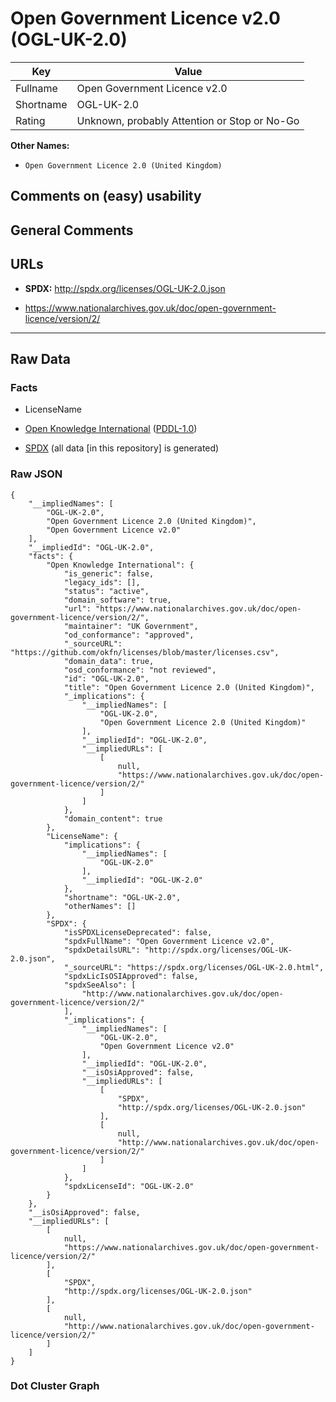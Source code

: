 * Open Government Licence v2.0 (OGL-UK-2.0)
| Key       | Value                                        |
|-----------+----------------------------------------------|
| Fullname  | Open Government Licence v2.0                 |
| Shortname | OGL-UK-2.0                                   |
| Rating    | Unknown, probably Attention or Stop or No-Go |

*Other Names:*

- =Open Government Licence 2.0 (United Kingdom)=

** Comments on (easy) usability

** General Comments

** URLs

- *SPDX:* http://spdx.org/licenses/OGL-UK-2.0.json

- https://www.nationalarchives.gov.uk/doc/open-government-licence/version/2/

--------------

** Raw Data
*** Facts

- LicenseName

- [[https://github.com/okfn/licenses/blob/master/licenses.csv][Open
  Knowledge International]]
  ([[https://opendatacommons.org/licenses/pddl/1-0/][PDDL-1.0]])

- [[https://spdx.org/licenses/OGL-UK-2.0.html][SPDX]] (all data [in this
  repository] is generated)

*** Raw JSON
#+BEGIN_EXAMPLE
  {
      "__impliedNames": [
          "OGL-UK-2.0",
          "Open Government Licence 2.0 (United Kingdom)",
          "Open Government Licence v2.0"
      ],
      "__impliedId": "OGL-UK-2.0",
      "facts": {
          "Open Knowledge International": {
              "is_generic": false,
              "legacy_ids": [],
              "status": "active",
              "domain_software": true,
              "url": "https://www.nationalarchives.gov.uk/doc/open-government-licence/version/2/",
              "maintainer": "UK Government",
              "od_conformance": "approved",
              "_sourceURL": "https://github.com/okfn/licenses/blob/master/licenses.csv",
              "domain_data": true,
              "osd_conformance": "not reviewed",
              "id": "OGL-UK-2.0",
              "title": "Open Government Licence 2.0 (United Kingdom)",
              "_implications": {
                  "__impliedNames": [
                      "OGL-UK-2.0",
                      "Open Government Licence 2.0 (United Kingdom)"
                  ],
                  "__impliedId": "OGL-UK-2.0",
                  "__impliedURLs": [
                      [
                          null,
                          "https://www.nationalarchives.gov.uk/doc/open-government-licence/version/2/"
                      ]
                  ]
              },
              "domain_content": true
          },
          "LicenseName": {
              "implications": {
                  "__impliedNames": [
                      "OGL-UK-2.0"
                  ],
                  "__impliedId": "OGL-UK-2.0"
              },
              "shortname": "OGL-UK-2.0",
              "otherNames": []
          },
          "SPDX": {
              "isSPDXLicenseDeprecated": false,
              "spdxFullName": "Open Government Licence v2.0",
              "spdxDetailsURL": "http://spdx.org/licenses/OGL-UK-2.0.json",
              "_sourceURL": "https://spdx.org/licenses/OGL-UK-2.0.html",
              "spdxLicIsOSIApproved": false,
              "spdxSeeAlso": [
                  "http://www.nationalarchives.gov.uk/doc/open-government-licence/version/2/"
              ],
              "_implications": {
                  "__impliedNames": [
                      "OGL-UK-2.0",
                      "Open Government Licence v2.0"
                  ],
                  "__impliedId": "OGL-UK-2.0",
                  "__isOsiApproved": false,
                  "__impliedURLs": [
                      [
                          "SPDX",
                          "http://spdx.org/licenses/OGL-UK-2.0.json"
                      ],
                      [
                          null,
                          "http://www.nationalarchives.gov.uk/doc/open-government-licence/version/2/"
                      ]
                  ]
              },
              "spdxLicenseId": "OGL-UK-2.0"
          }
      },
      "__isOsiApproved": false,
      "__impliedURLs": [
          [
              null,
              "https://www.nationalarchives.gov.uk/doc/open-government-licence/version/2/"
          ],
          [
              "SPDX",
              "http://spdx.org/licenses/OGL-UK-2.0.json"
          ],
          [
              null,
              "http://www.nationalarchives.gov.uk/doc/open-government-licence/version/2/"
          ]
      ]
  }
#+END_EXAMPLE

*** Dot Cluster Graph
[[../dot/OGL-UK-2.0.svg]]
